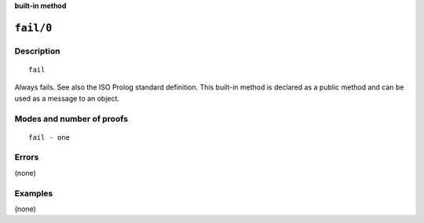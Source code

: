 ..
   This file is part of Logtalk <https://logtalk.org/>
   SPDX-FileCopyrightText: 1998-2025 Paulo Moura <pmoura@logtalk.org>
   SPDX-License-Identifier: Apache-2.0

   Licensed under the Apache License, Version 2.0 (the "License");
   you may not use this file except in compliance with the License.
   You may obtain a copy of the License at

       http://www.apache.org/licenses/LICENSE-2.0

   Unless required by applicable law or agreed to in writing, software
   distributed under the License is distributed on an "AS IS" BASIS,
   WITHOUT WARRANTIES OR CONDITIONS OF ANY KIND, either express or implied.
   See the License for the specific language governing permissions and
   limitations under the License.


.. rst-class:: align-right

**built-in method**

.. index:: pair: fail/0; Built-in method
.. _methods_fail_0:

``fail/0``
==========

Description
-----------

::

   fail

Always fails. See also the ISO Prolog standard definition. This built-in
method is declared as a public method and can be used as a message to an
object.

Modes and number of proofs
--------------------------

::

   fail - one

Errors
------

(none)

Examples
--------

(none)

.. seealso::

   :ref:`methods_cut_0`,
   :ref:`methods_true_0`,
   :ref:`methods_false_0`,
   :ref:`methods_repeat_0`
